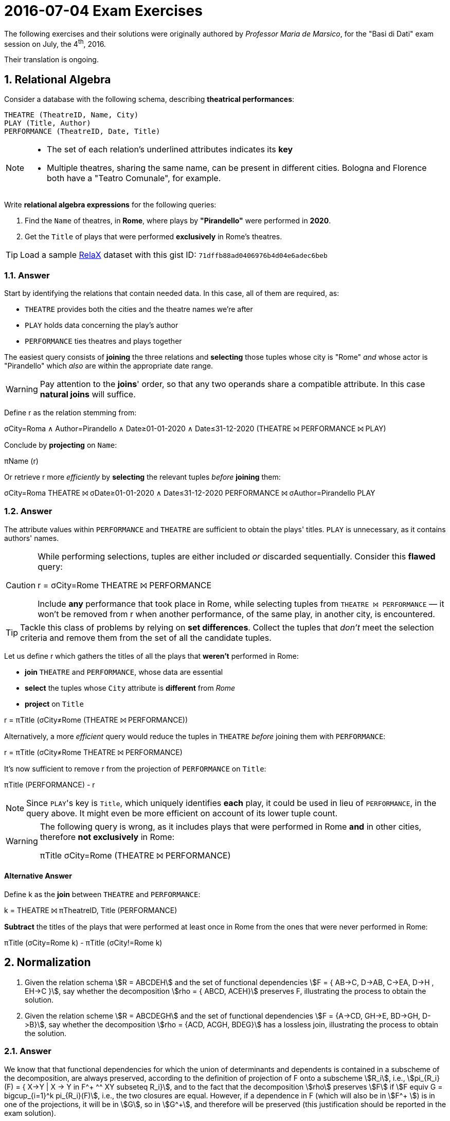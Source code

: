 = 2016-07-04 Exam Exercises 
:icons: font
:sectnums:
:sectnumlevels: 2
:pi: pass:q[[.literal]##π##]
:sigma: pass:q[[.literal]##σ##]
:r: pass:q[[.literal]##r##]
:X: ⨝
:and: ∧
:stem:

****
The following exercises and their solutions were originally authored by _Professor Maria de Marsico_, for the "Basi di Dati" exam session on July, the 4^th^, 2016.

Their translation is ongoing.

****

== Relational Algebra

[.exercise]
--
Consider a database with the following schema, describing *theatrical performances*:

[source, subs="verbatim, quotes"]
----
THEATRE ([underline]#TheatreID#, Name, City)
PLAY ([underline]#Title#, Author)
PERFORMANCE ([underline]#TheatreID#, [underline]#Date#, Title)
----

[NOTE]
====
* The set of each relation's underlined attributes indicates its *key*
* Multiple theatres, sharing the same name, can be present in different cities. Bologna and Florence both have a "Teatro Comunale", for example.
====

Write *relational algebra expressions* for the following queries:

1. Find the `Name` of theatres, in *Rome*, where plays by *"Pirandello"* were performed in *2020*.

2. Get the `Title` of plays that were performed *exclusively* in Rome's theatres.

TIP: Load a sample https://dbis-uibk.github.io/relax/landing[RelaX] dataset with this gist ID: `71dffb88ad0406976b4d04e6adec6beb`
--

=== Answer

Start by identifying the relations that contain needed data. In this case, all of them are required, as:

* `THEATRE` provides both the cities and the theatre names we're after
* `PLAY` holds data concerning the play's author
* `PERFORMANCE` ties theatres and plays together

The easiest query consists of *joining* the three relations and *selecting* those tuples whose city is "Rome" _and_ whose actor is "Pirandello" which _also_ are within the appropriate date range.

WARNING: Pay attention to the *joins*' order, so that any two operands share a compatible attribute. In this case *natural joins* will suffice.

[.answer]
--
Define [.literal]#r# as the relation stemming from:

[.relational-algebra]
{sigma}[.ras]##City=Roma {and} Author=Pirandello {and} Date≥01-01-2020 {and} Date≤31-12-2020## (THEATRE {X} PERFORMANCE {X} PLAY)

Conclude by *projecting* on `Name`:

[.relational-algebra]
{pi}[.ras]##Name## ({r})

Or retrieve {r} more _efficiently_ by *selecting* the relevant tuples _before_ *joining* them:

[.relational-algebra]
{sigma}[.ras]##City=Roma## THEATRE {X} {sigma}[.ras]##Date≥01-01-2020 {and} Date≤31-12-2020## PERFORMANCE {X} {sigma}[.ras]##Author=Pirandello## PLAY
--

=== Answer

The attribute values within `PERFORMANCE` and `THEATRE` are sufficient to obtain the plays' titles. `PLAY` is unnecessary, as it contains authors' names.

[CAUTION]
--
While performing selections, tuples are either included _or_ discarded sequentially. 
Consider this *flawed* query:

[.relational-algebra]
{r} = {sigma}[.ras]##City=Rome## THEATRE {X} PERFORMANCE

Include *any* performance that took place in Rome, while selecting tuples from `THEATRE {X} PERFORMANCE` — it won't be removed from {r} when another performance, of the same play, in another city, is encountered.
--

TIP: Tackle this class of problems by relying on *set differences*. Collect the tuples that _don't_ meet the selection criteria and remove them from the set of all the candidate tuples.

[.answer]
--
Let us define {r} which gathers the titles of all the plays that *weren't* performed in Rome:

* *join* `THEATRE` and `PERFORMANCE`, whose data are essential
* *select* the tuples whose `City` attribute is *different* from _Rome_
* *project* on `Title`

[.relational-algebra]
[.literal]##r## = {pi}[.ras]##Title## ({sigma}[.ras]##City≠Rome## (THEATRE {X} PERFORMANCE))

Alternatively, a more _efficient_ query would reduce the tuples in `THEATRE` _before_ joining them with `PERFORMANCE`:

[.relational-algebra]
[.literal]##r## = {pi}[.ras]##Title## ({sigma}[.ras]##City≠Rome## THEATRE {X} PERFORMANCE)

It's now sufficient to remove {r} from the projection of `PERFORMANCE` on `Title`:

[.relational-algebra]
{pi}[.ras]##Title## (PERFORMANCE) - {r}

NOTE: Since ``PLAY``'s key is `Title`, which uniquely identifies *each* play, it could be used in lieu of `PERFORMANCE`, in the query above. It might even be more efficient on account of its lower tuple count.
--

[WARNING]
====
The following query is wrong, as it includes plays that were performed in Rome *and* in other cities, therefore *not exclusively* in Rome:

[.relational-algebra]
{pi}[.ras]##Title## {sigma}[.ras]##City=Rome## (THEATRE {X} PERFORMANCE)
====

==== Alternative Answer

// provided by Davide "F5" Marincione
[.answer]
--
Define [.literal]##k## as the *join* between `THEATRE` and `PERFORMANCE`:

[.relational-algebra]
[.literal]##k## = THEATRE {X} {pi}[.ras]##TheatreID, Title## (PERFORMANCE)

*Subtract* the titles of the plays that were performed at least once in Rome from the ones that were never performed in Rome:

[.relational-algebra]
{pi}[.ras]##Title## ({sigma}[.ras]##City=Rome## [.literal]##k##) - {pi}[.ras]##Title## ({sigma}[.ras]##City!=Rome## [.literal]##k##)
--

== Normalization

1. Given the relation schema stem:[R = ABCDEH] and the set of functional dependencies stem:[F = { AB->C, D->AB, C->EA, D->H , EH->C }], say whether the decomposition stem:[rho = { ABCD, ACEH}] preserves F, illustrating the process to obtain the solution.

2. Given the relation scheme stem:[R = ABCDEGH] and the set of functional dependencies stem:[F = {A->CD, GH->E, BD->GH, D->B}], say whether the decomposition stem:[rho = {ACD, ACGH, BDEG}] has a lossless join, illustrating the process to obtain the solution.

=== Answer

We know that that functional dependencies for which the union of determinants and dependents is contained in a subscheme of the decomposition, are always preserved, according to the definition of projection of F onto a subscheme stem:[R_i], i.e., stem:[pi_{R_i}(F) = { X->Y | X -> Y in F^+ ^^ XY subseteq R_i}], and to the fact that the decomposition stem:[rho] preserves stem:[F] if stem:[F equiv G = bigcup_{i=1}^k pi_{R_i}(F)], i.e., the two closures are equal. However, if a dependence in F (which will also be in stem:[F^+ ]) is in one of the projections, it will be in stem:[G], so in stem:[G^+], and therefore will be preserved (this justification should be reported in the exam solution).

We need to verify that the remaining dependencies are preserved, that is, in our case, we need to verify that stem:[D -> H] is preserved.

To check whether stem:[D->H] is preserved, we apply the algorithm that computes the closure of D with respect to the set of dependencies G obtained by decomposing R, and check whether it eventually contains H.

NOTE: the algorithm always terminates (it is not enough to say that the dependency is preserved): the dependency is preserved only if the dependent appears in the closure of the determinant.

Steps of the algorithm:

[.answer]
--
stem:[Z = D] +
stem:[S = emptyset]

initialization of S: +
stem:[S = S cup (D cap ABCD)_F^+ cap ABCD = emptyset cup (D)_F^+ cap ABCD = ABCDEH cap ABCD = ABCD] +
stem:[S = ABCD cup (D cap ACEH)_F^+ cap ACEH = ABCD cup (emptyset)_F^+ cap ACEH = ABCD cup emptyset cap ACEH = ABCD]

stem:[S] &nsub; stem:[Z], so we iterate: +
stem:[Z = Z cup S = ABCD]
stem:[S = emptyset]

update S: +
stem:[S = S cup (ABCD cap ABCD)_F^+ cap ABCD = emptyset cup (ABCD)_F^+ cap ABCD = ABCD] +
stem:[S = ABCD cup (ABCD cap ACEH)_F^+ cap ACEH = ABCD cup (AC)_F^+ cap ACEH = ABCD cup ACE cap ACEH = ABCDE]

stem:[S] &nsub; stem:[Z], so we iterate: +
stem:[Z = Z cup S = ABCDE]
stem:[S = emptyset]

update S: +
stem:[S = S cup (ABCDE cap ABCD)_F^+ cap ABCD = emptyset cup (ABCD)_F^+ cap ABCD = ABCD] +
stem:[S = ABCD cup (ABCDE cap ACEH)_F^+ cap ACEH = ABCD cup (ACE)_F^+ cap ACEH = ABCD cup ACE cap ACEH = ABCDE]

stem:[S subset Z], so we stop.

--

As stem:[H notin D_G^+], we can say that stem:[rho] does not preserve F.

=== Answer


stem:[R = ABCDEGH] +
stem:[F = {A->CD, GH->E, BD->GH, D->B}] +
stem:[rho = {ACD, ACGH, BDEG}]


Steps of the algorithm:

[.answer]
--

Table is initialized:

[cols="1,1,1,1,1,1,1,1"]
|===
| | A | B | C | D | E | G | H

|ACD | a1 | b12 | a3 | a4 | b15 | b16 | b17
|ACGH | a1 | b22 | a3 | b24 | b25 | a6 | a7
|BDEG | b31 | a2 | b33 | a4 | a5 | a6 | b37
|===

First iteration:

stem:[A ->CD]: first and second tuple are equal on A, so they must be equal on C and C; they are already equal on C but not on D, so we replace b24 with a4;

stem:[GH -> E]: there are no tuples that are equal on GH;

stem:[BD -> GH]: there are no tuples that are equal on BD;

stem:[D -> B]: all the tuples are equal on D, so they must be equal on B too; the third tuple has a "a2" on B, so the remaining 2 will become "a2" as well.

The resulting table is:

[cols="1,1,1,1,1,1,1,1"]
|===
| | A | B | C | D | E | G | H

|ACD | a1 | a2 | a3 | a4 | b15 | b16 | b17
|ACGH | a1 | a2 | a3 | a4 | b25 | a6 | a7
|BDEG | b31 | a2 | b33 | a4 | a5 | a6 | b37
|===

The table was updated in the first iteration and there is no tuple with all "a", so we continue.

Second iteration:

stem:[A ->CD]: nothing to be done;

stem:[GH -> E]: no tuples are equal on GH;

stem:[BD -> GH]: all the tuples are equal on BD, so they must be equal on GH too; as there is at least one "a" in both G and H, all the tuple values become "a" on both G and H;

stem:[D -> B]: nothing to be done.

The resulting table is:

[cols="1,1,1,1,1,1,1,1"]
|===
| | A | B | C | D | E | G | H

|ACD | a1 | a2 | a3 | a4 | b15 | a6 | a7
|ACGH | a1 | a2 | a3 | a4 | b25 | a6 | a7
|BDEG | b31 | a2 | b33 | a4 | a5 | a6 | a7
|===

The table was updated in the second iteration and there is no tuple with all "a", so we continue.

Third iteration:

stem:[A -> CD]: nothing to be done;
stem:[GH -> E]: all the tuples are equal on GH, so they must be equal on E too; as the
third tuple has a "a" on E, then the other two become "a" on E;
stem:[BD -> GH]: nothing to be done;
stem:[D -> B]: nothing to be done;

The resulting table is:

[cols="1,1,1,1,1,1,1,1"]
|===
| | A | B | C | D | E | G | H

|ACD | a1 | a2 | a3 | a4 | a5 | a6 | a7
|ACGH | a1 | a2 | a3 | a4 | a5 | a6 | a7
|BDEG | b31 | a2 | b33 | a4 | a5 | a6 | a7
|===

The table was updated in the third iteration and there is a tuple with all "a", so we stop and
we conclude that stem:[rho] has a lossless join.

--

== Physical Organization

Suppose you have a file of 974000 records (NR). Each record occupies
70 bytes (RS). Each block consists of 2048 bytes (BKS) and a block pointer
occupies 5 bytes (BP). The file is organized as a hash structure with
550 buckets (NB).
Assuming an uniform distribution of the records in the
buckets,
what is the average cost to search and retrieve a record from the file?

=== Answer
We first compute the number of records that can be stored in a bucket (i.e.,
the bucket size, BS):

stem:[BS = |~ {NR} / {NB} ~| = 1771]

We now find out the number of records that can be stored in a single block:

stem:[RB = |__ (BKS - BP) / {RS} __| = 29]

(we are subtracting BP, as the blocks in a bucket are organized as a linked list,
so we need some space to store the pointer to the next block).

Then, the number of blocks needed to store a bucket is:

stem:[BB = |~ {BS} / {RB} ~| = 62]

The average cost to searcg and retrieve a record is then one random access plus
the average of a sequential search in 62 blocks:

stem:[C_{avg} = 1 rba + 31 sba]





















